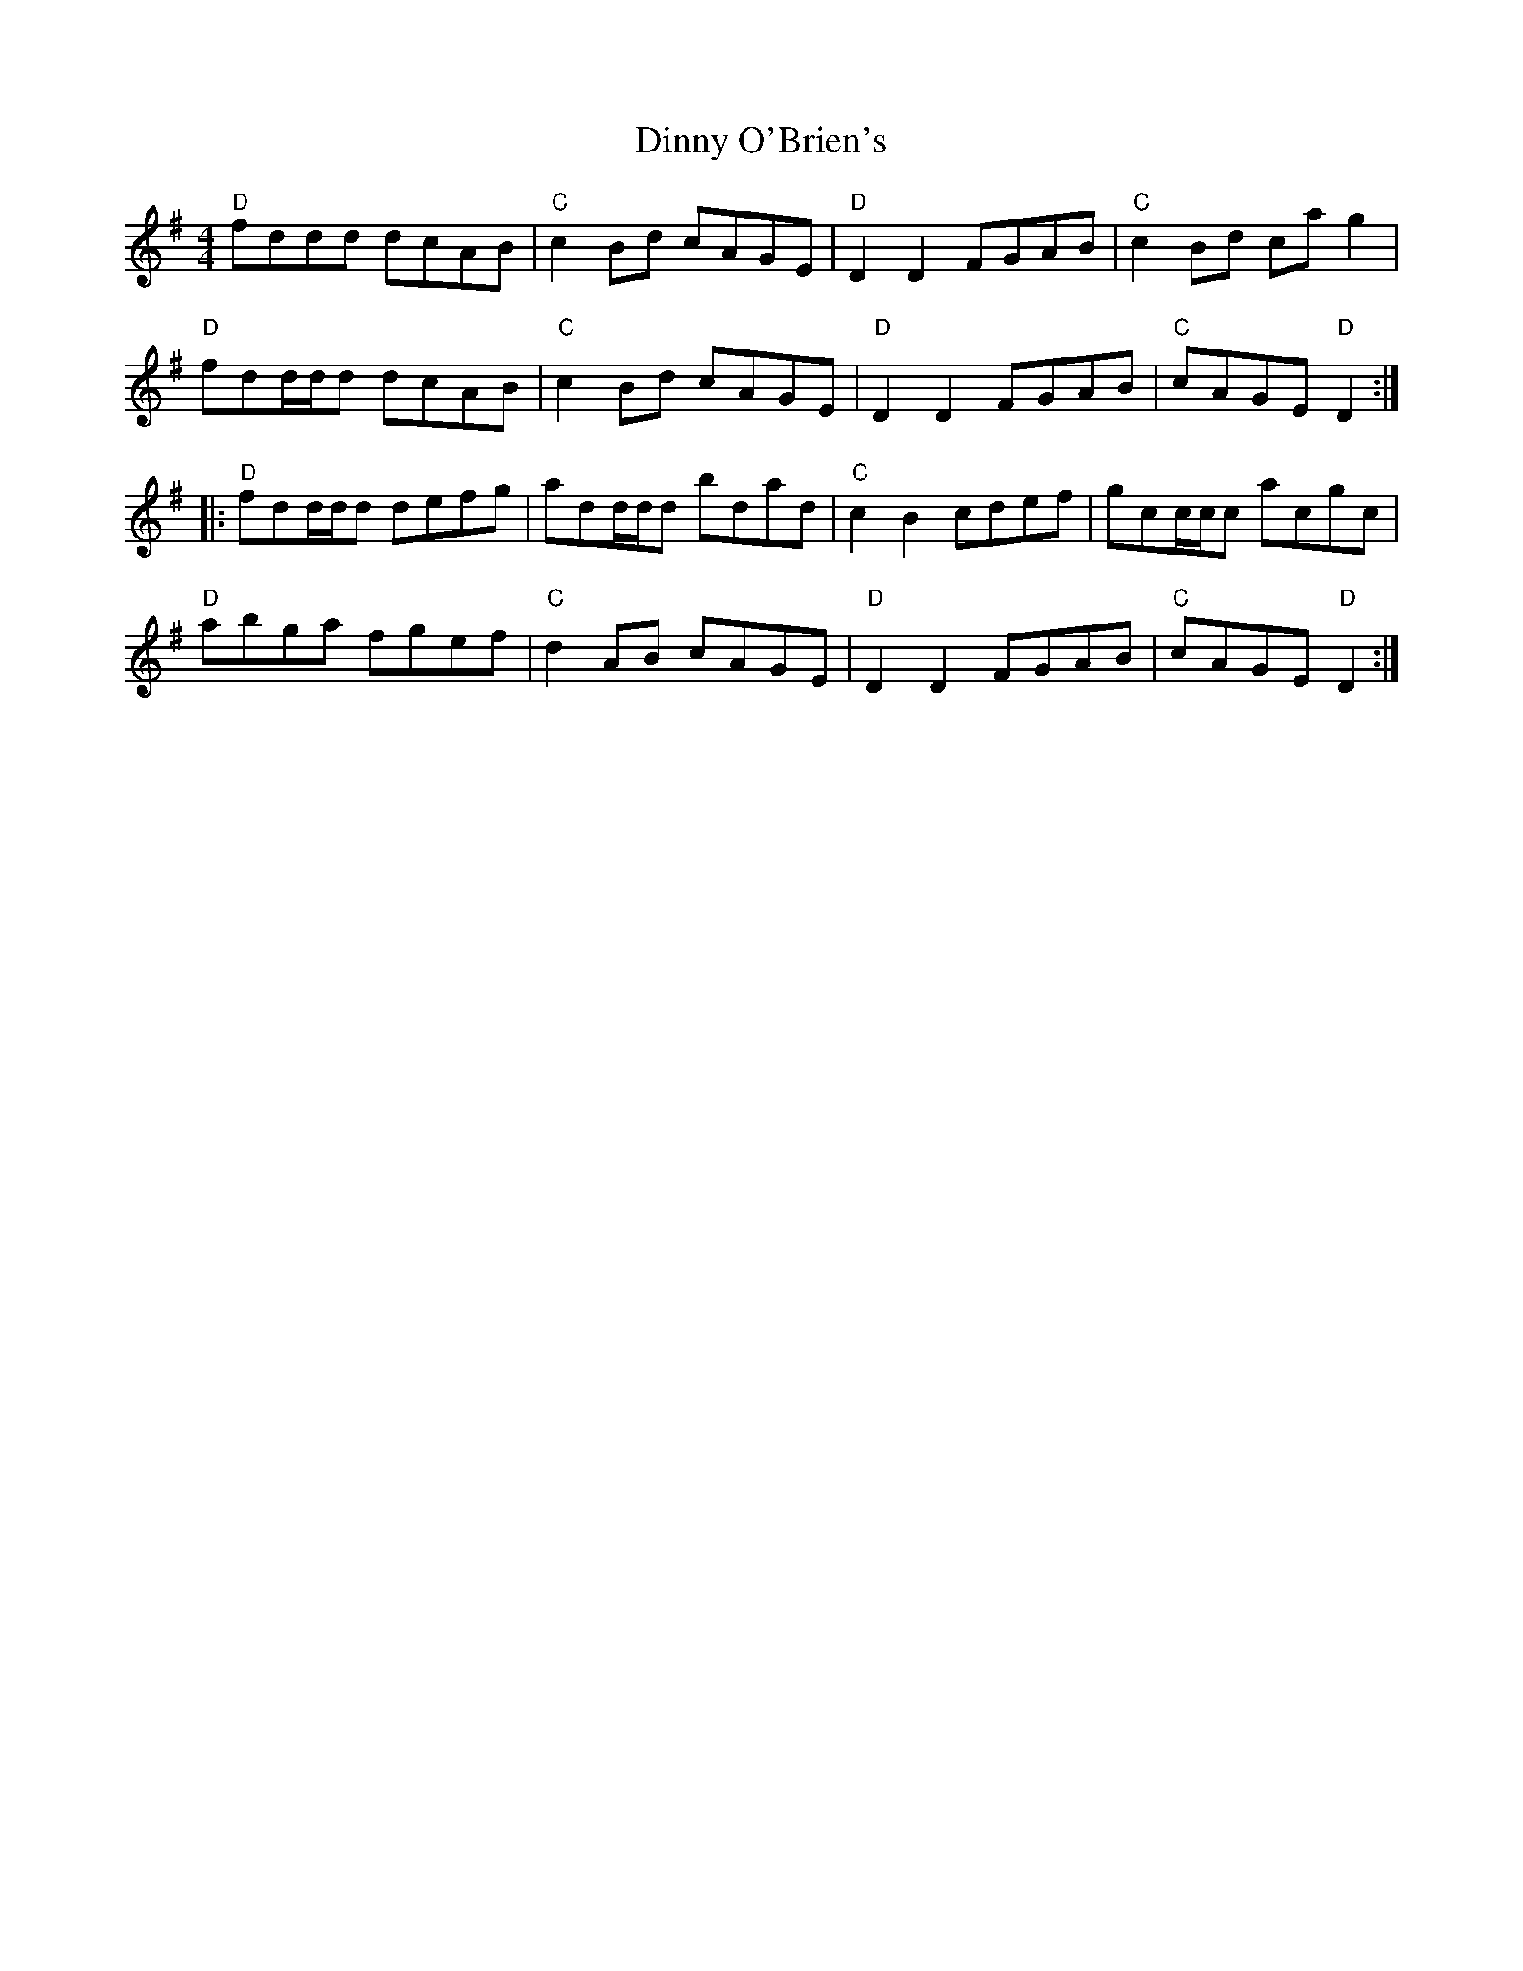 X: 10181
T: Dinny O'Brien's
R: reel
M: 4/4
K: Dmixolydian
"D" fddd dcAB|"C" c2 Bd cAGE|"D" D2 D2 FGAB|"C" c2 Bd ca g2|
"D" fdd/d/d dcAB|"C" c2 Bd cAGE|"D" D2 D2 FGAB|"C" cAGE "D" D2:|
|:"D" fdd/d/d defg|add/d/d bdad|"C" c2 B2 cdef|gcc/c/c acgc|
"D" abga fgef|"C" d2 AB cAGE|"D" D2 D2 FGAB|"C" cAGE "D" D2:|

